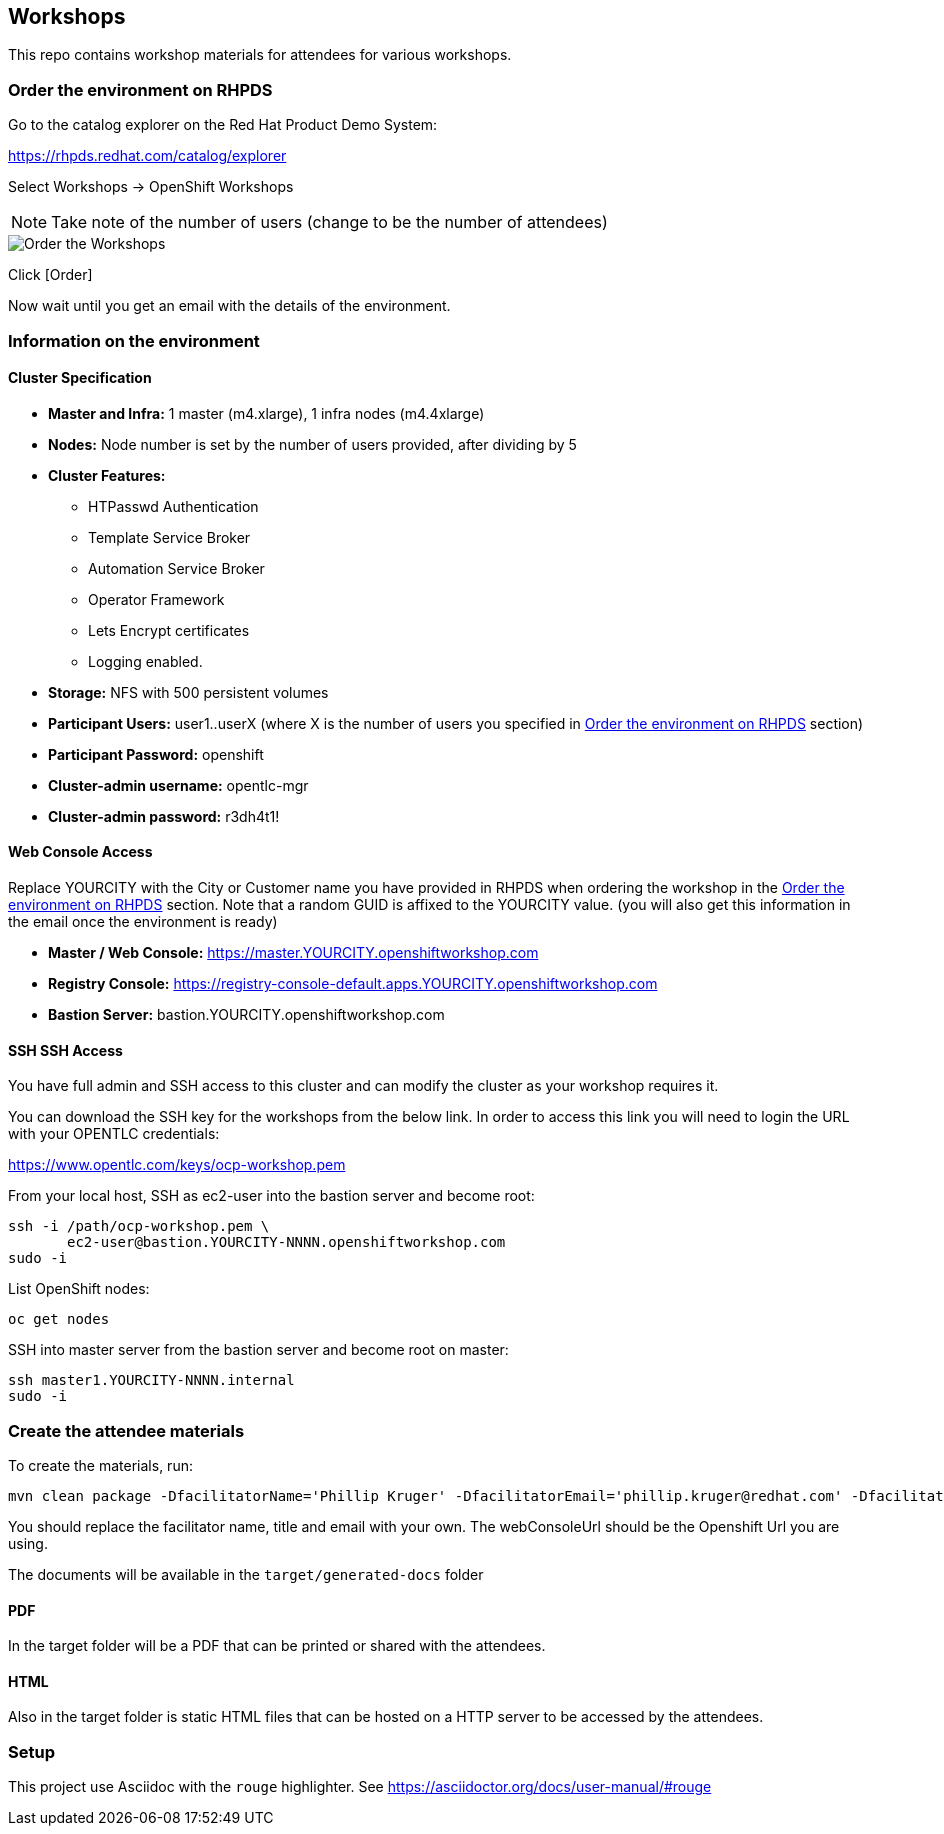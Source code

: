 == Workshops

This repo contains workshop materials for attendees for various workshops.

[[order]]
=== Order the environment on RHPDS

Go to the catalog explorer on the Red Hat Product Demo System:

https://rhpds.redhat.com/catalog/explorer[https://rhpds.redhat.com/catalog/explorer]

Select Workshops -> OpenShift Workshops

NOTE: Take note of the number of users (change to be the number of attendees)

image::screenshot_rhpds.png[Order the Workshops]

Click [Order]

Now wait until you get an email with the details of the environment.

[[info]]
=== Information on the environment

==== Cluster Specification

* *Master and Infra:* 1 master (m4.xlarge), 1 infra nodes (m4.4xlarge)
* *Nodes:* Node number is set by the number of users provided, after dividing by 5
* *Cluster Features:* 
** HTPasswd Authentication
** Template Service Broker
** Automation Service Broker
** Operator Framework
** Lets Encrypt certificates
** Logging enabled.
* *Storage:* NFS with 500 persistent volumes
* *Participant Users:* user1..userX (where X is the number of users you specified in <<order>> section)
* *Participant Password:* openshift
* *Cluster-admin username:* opentlc-mgr 
* *Cluster-admin password:* r3dh4t1!

==== Web Console Access
Replace YOURCITY with the City or Customer name you have provided in RHPDS when ordering the workshop in the <<order>> section.
Note that a random GUID is affixed to the YOURCITY value. 
(you will also get this information in the email once the environment is ready)

* *Master / Web Console:* https://master.YOURCITY.openshiftworkshop.com
* *Registry Console:* https://registry-console-default.apps.YOURCITY.openshiftworkshop.com
* *Bastion Server:* bastion.YOURCITY.openshiftworkshop.com

==== SSH SSH Access
You have full admin and SSH access to this cluster and can modify the cluster as your workshop requires it. 

You can download the SSH key for the workshops from the below link. In order to access this link you will need to login the URL with your OPENTLC credentials: 

https://www.opentlc.com/keys/ocp-workshop.pem[https://www.opentlc.com/keys/ocp-workshop.pem]

From your local host, SSH as ec2-user into the bastion server and become root:

[source,shell]
----
ssh -i /path/ocp-workshop.pem \
       ec2-user@bastion.YOURCITY-NNNN.openshiftworkshop.com
sudo -i
----

List OpenShift nodes:
[source,shell]
----
oc get nodes
----

SSH into master server from the bastion server and become root on master:

[source,shell]
----
ssh master1.YOURCITY-NNNN.internal 
sudo -i
----

=== Create the attendee materials

To create the materials, run:

[source,bash]
----
mvn clean package -DfacilitatorName='Phillip Kruger' -DfacilitatorEmail='phillip.kruger@redhat.com' -DfacilitatorTitle='Senior Solution Architect' -DwebConsoleUrl='https://master.jhb-94d8.openshiftworkshop.com'
----

You should replace the facilitator name, title and email with your own. The webConsoleUrl should be the Openshift Url you are using.

The documents will be available in the `target/generated-docs` folder

==== PDF
In the target folder will be a PDF that can be printed or shared with the attendees.

==== HTML
Also in the target folder is static HTML files that can be hosted on a HTTP server to be accessed by the attendees.

=== Setup
This project use Asciidoc with the `rouge` highlighter.
See https://asciidoctor.org/docs/user-manual/#rouge[https://asciidoctor.org/docs/user-manual/#rouge]